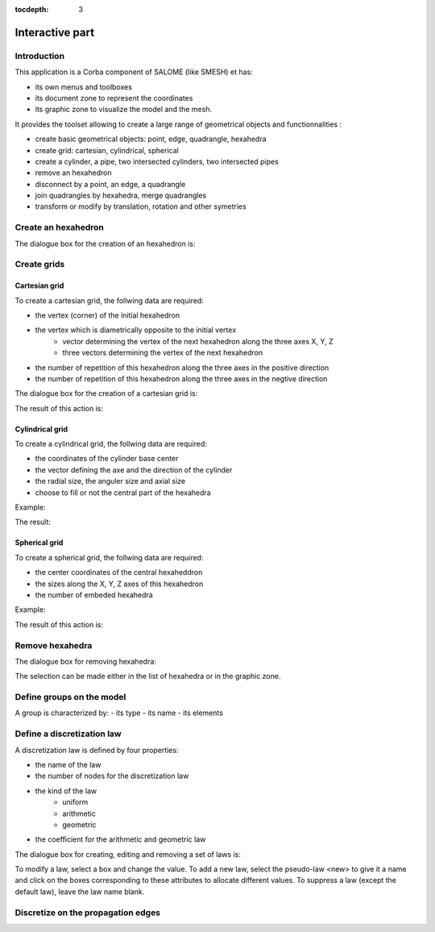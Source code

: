 :tocdepth: 3

.. _interactive:

######################
Interactive part
######################

Introduction
============
This application is a Corba component of SALOME (like SMESH) et has:

- its own menus and toolboxes
- its document zone to represent the coordinates
- its graphic zone to visualize the model and the mesh.

.. image:: _static/interactive.PNG
   :align: center


It provides the toolset allowing to create a large range of geometrical objects and functionnalities :

- create basic geometrical objects: point, edge, quadrangle, hexahedra
- create grid: cartesian, cylindrical, spherical
- create  a cylinder, a pipe, two intersected cylinders, two intersected pipes
- remove an hexahedron
- disconnect by a point, an edge, a quadrangle
- join quadrangles by hexahedra, merge quadrangles
- transform or modify by translation, rotation and other symetries

Create an hexahedron
====================

The dialogue box for the creation of an hexahedron is:

.. image:: _static/dialogbox.PNG
   :align: center

.. centered::
   Create an Hexahedron

Create grids
====================

.. _cartgrid:

Cartesian grid
----------------


To create a cartesian grid, the follwing data are required:

- the vertex (corner) of the initial hexahedron
- the vertex which is diametrically opposite to the initial vertex 
	- vector determining the vertex of the next hexahedron along the three axes X, Y, Z
	- three vectors determining the vertex of the next hexahedron
- the number of repetition of this hexahedron along the three axes in the positive direction
- the number of repetition of this hexahedron along the three axes in the negtive direction

The dialogue box for the creation of a cartesian grid is:

.. image:: _static/dialogbox_cartgrid.PNG
   :align: center

.. centered::
   Cartesian grid

The result of this action is:

.. image:: _static/cartgrid1.PNG
   :align: center

.. centered::
   Result Cartesian Grid


.. _cylgrid:

Cylindrical grid
----------------

To create a cylindrical grid, the follwing data are required:

- the coordinates of the cylinder base center 
- the vector defining the axe and the direction of the cylinder
- the radial size, the anguler size and axial size
- choose to fill or not the central part of the hexahedra

Example:

.. image:: _static/dialogbox_cylgrid.PNG
   :align: center

.. centered::
   Dialogue Box for a Cylindrical grid

The result:

.. image:: _static/db_cylgrid.PNG
   :align: center

.. centered::
   Cylindrical grid

.. _sphgrid:

Spherical grid
----------------

To create a spherical grid, the follwing data are required:

- the center coordinates of the central hexaheddron
- the sizes along the X, Y, Z axes of this hexahedron
- the number of embeded hexahedra

Example:

.. image:: _static/db_sph_grid.PNG
   :align: center

.. centered::
   Dialogue Box for a Spherical grid

The result of this action is:

.. image:: _static/sph_grid.PNG
   :align: center

.. centered::
   Resulting Spherical grid


Remove hexahedra
=================

The dialogue box for removing hexahedra:

.. image:: _static/dialogbox_remove.PNG
   :align: center

.. centered::
   Remove hexahedra

The selection can be made either in the list of hexahedra or in the graphic zone.

.. image:: _static/remove3.PNG
   :align: center




Define groups on the model
=============================

A group is characterized by:
- its type
- its name
- its elements

.. image:: _static/dialogbox2.PNG
   :align: center

.. centered::
   legend

Define a discretization law
==================================

A discretization law is defined by four properties:

- the name of the law
- the number of nodes for the discretization law
- the kind of the law 
	- uniform
	- arithmetic
	- geometric
- the coefficient for the arithmetic and geometric law

The dialogue box for creating, editing and removing a set of laws is:

.. image:: _static/dialogbox_law.PNG
   :align: center

.. centered::
   law

To modify a law, select a box and change the value. To add a new law, select the pseudo-law <new> to give it a name and click on the boxes corresponding to these attributes to allocate different values. To suppress a law (except the default law), leave the law name blank.


Discretize on the propagation edges
=====================================



.. image:: _static/dialogbox_discreti.PNG
   :align: center

.. centered::
   dicretization






